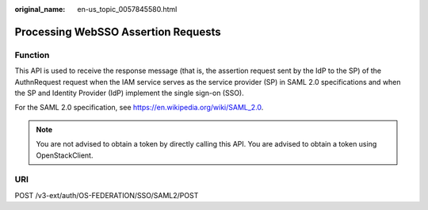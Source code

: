 :original_name: en-us_topic_0057845580.html

.. _en-us_topic_0057845580:

Processing WebSSO Assertion Requests
====================================

Function
--------

This API is used to receive the response message (that is, the assertion request sent by the IdP to the SP) of the AuthnRequest request when the IAM service serves as the service provider (SP) in SAML 2.0 specifications and when the SP and Identity Provider (IdP) implement the single sign-on (SSO).

For the SAML 2.0 specification, see https://en.wikipedia.org/wiki/SAML_2.0.

.. note::

   You are not advised to obtain a token by directly calling this API. You are advised to obtain a token using OpenStackClient.

URI
---

POST /v3-ext/auth/OS-FEDERATION/SSO/SAML2/POST
